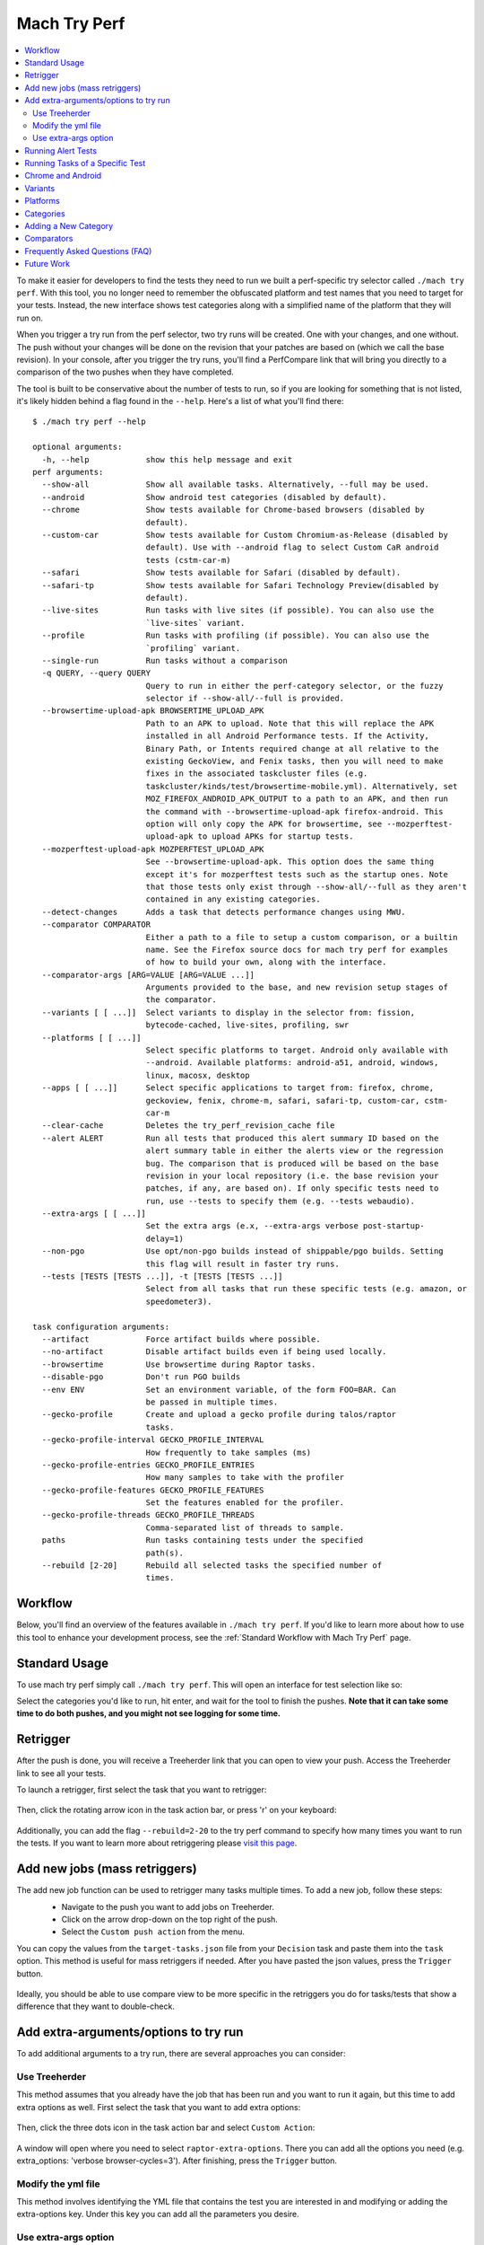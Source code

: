 #############
Mach Try Perf
#############

.. contents::
   :depth: 2
   :local:

To make it easier for developers to find the tests they need to run we built a perf-specific try selector called ``./mach try perf``. With this tool, you no longer need to remember the obfuscated platform and test names that you need to target for your tests. Instead, the new interface shows test categories along with a simplified name of the platform that they will run on.

When you trigger a try run from the perf selector, two try runs will be created. One with your changes, and one without. The push without your changes will be done on the revision that your patches are based on (which we call the base revision). In your console, after you trigger the try runs, you'll find a PerfCompare link that will bring you directly to a comparison of the two pushes when they have completed.

The tool is built to be conservative about the number of tests to run, so if you are looking for something that is not listed, it's likely hidden behind a flag found in the ``--help``. Here's a list of what you'll find there::

    $ ./mach try perf --help

    optional arguments:
      -h, --help            show this help message and exit
    perf arguments:
      --show-all            Show all available tasks. Alternatively, --full may be used.
      --android             Show android test categories (disabled by default).
      --chrome              Show tests available for Chrome-based browsers (disabled by
                            default).
      --custom-car          Show tests available for Custom Chromium-as-Release (disabled by
                            default). Use with --android flag to select Custom CaR android
                            tests (cstm-car-m)
      --safari              Show tests available for Safari (disabled by default).
      --safari-tp           Show tests available for Safari Technology Preview(disabled by
                            default).
      --live-sites          Run tasks with live sites (if possible). You can also use the
                            `live-sites` variant.
      --profile             Run tasks with profiling (if possible). You can also use the
                            `profiling` variant.
      --single-run          Run tasks without a comparison
      -q QUERY, --query QUERY
                            Query to run in either the perf-category selector, or the fuzzy
                            selector if --show-all/--full is provided.
      --browsertime-upload-apk BROWSERTIME_UPLOAD_APK
                            Path to an APK to upload. Note that this will replace the APK
                            installed in all Android Performance tests. If the Activity,
                            Binary Path, or Intents required change at all relative to the
                            existing GeckoView, and Fenix tasks, then you will need to make
                            fixes in the associated taskcluster files (e.g.
                            taskcluster/kinds/test/browsertime-mobile.yml). Alternatively, set
                            MOZ_FIREFOX_ANDROID_APK_OUTPUT to a path to an APK, and then run
                            the command with --browsertime-upload-apk firefox-android. This
                            option will only copy the APK for browsertime, see --mozperftest-
                            upload-apk to upload APKs for startup tests.
      --mozperftest-upload-apk MOZPERFTEST_UPLOAD_APK
                            See --browsertime-upload-apk. This option does the same thing
                            except it's for mozperftest tests such as the startup ones. Note
                            that those tests only exist through --show-all/--full as they aren't
                            contained in any existing categories.
      --detect-changes      Adds a task that detects performance changes using MWU.
      --comparator COMPARATOR
                            Either a path to a file to setup a custom comparison, or a builtin
                            name. See the Firefox source docs for mach try perf for examples
                            of how to build your own, along with the interface.
      --comparator-args [ARG=VALUE [ARG=VALUE ...]]
                            Arguments provided to the base, and new revision setup stages of
                            the comparator.
      --variants [ [ ...]]  Select variants to display in the selector from: fission,
                            bytecode-cached, live-sites, profiling, swr
      --platforms [ [ ...]]
                            Select specific platforms to target. Android only available with
                            --android. Available platforms: android-a51, android, windows,
                            linux, macosx, desktop
      --apps [ [ ...]]      Select specific applications to target from: firefox, chrome,
                            geckoview, fenix, chrome-m, safari, safari-tp, custom-car, cstm-
                            car-m
      --clear-cache         Deletes the try_perf_revision_cache file
      --alert ALERT         Run all tests that produced this alert summary ID based on the
                            alert summary table in either the alerts view or the regression
                            bug. The comparison that is produced will be based on the base
                            revision in your local repository (i.e. the base revision your
                            patches, if any, are based on). If only specific tests need to
                            run, use --tests to specify them (e.g. --tests webaudio).
      --extra-args [ [ ...]]
                            Set the extra args (e.x, --extra-args verbose post-startup-
                            delay=1)
      --non-pgo             Use opt/non-pgo builds instead of shippable/pgo builds. Setting
                            this flag will result in faster try runs.
      --tests [TESTS [TESTS ...]], -t [TESTS [TESTS ...]]
                            Select from all tasks that run these specific tests (e.g. amazon, or
                            speedometer3).

    task configuration arguments:
      --artifact            Force artifact builds where possible.
      --no-artifact         Disable artifact builds even if being used locally.
      --browsertime         Use browsertime during Raptor tasks.
      --disable-pgo         Don't run PGO builds
      --env ENV             Set an environment variable, of the form FOO=BAR. Can
                            be passed in multiple times.
      --gecko-profile       Create and upload a gecko profile during talos/raptor
                            tasks.
      --gecko-profile-interval GECKO_PROFILE_INTERVAL
                            How frequently to take samples (ms)
      --gecko-profile-entries GECKO_PROFILE_ENTRIES
                            How many samples to take with the profiler
      --gecko-profile-features GECKO_PROFILE_FEATURES
                            Set the features enabled for the profiler.
      --gecko-profile-threads GECKO_PROFILE_THREADS
                            Comma-separated list of threads to sample.
      paths                 Run tasks containing tests under the specified
                            path(s).
      --rebuild [2-20]      Rebuild all selected tasks the specified number of
                            times.



Workflow
--------

Below, you'll find an overview of the features available in ``./mach try perf``. If you'd like to learn more about how to use this tool to enhance your development process, see the :ref:`Standard Workflow with Mach Try Perf` page.

Standard Usage
--------------

To use mach try perf simply call ``./mach try perf``. This will open an interface for test selection like so:


.. image:: ./standard-try-perf.png
   :alt: Mach try perf with default options
   :scale: 75%
   :align: center


Select the categories you'd like to run, hit enter, and wait for the tool to finish the pushes. **Note that it can take some time to do both pushes, and you might not see logging for some time.**


Retrigger
---------
After the push is done, you will receive a Treeherder link that you can open to view your push. Access the Treeherder link to see all your tests.

To launch a retrigger, first select the task that you want to retrigger:

 .. image:: ./th_select_task.png
    :width: 300


Then, click the rotating arrow icon in the task action bar, or press 'r' on your keyboard:

 .. image:: ./th_retrigger.png
    :width: 300


Additionally, you can add the flag ``--rebuild=2-20`` to the try perf command to specify how many times you want to run the tests. If you want to learn more about retriggering please `visit this page <../treeherder-try/index.html#retrigger-r>`__.


Add new jobs (mass retriggers)
------------------------------

The add new job function can be used to retrigger many tasks multiple times. To add a new job, follow these steps:
 * Navigate to the push you want to add jobs on Treeherder.
 * Click on the arrow drop-down on the top right of the push.
 * Select the ``Custom push action`` from the menu.

 .. image:: ./th_custom_push_action.png
    :width: 500

You can copy the values from the ``target-tasks.json`` file from your ``Decision`` task and paste them into the ``task`` option. This method is useful for mass retriggers if needed.
After you have pasted the json values, press the ``Trigger`` button.

 .. image:: ./th_custom_job_action.png
    :width: 500

Ideally, you should be able to use compare view to be more specific in the retriggers you do for tasks/tests that show a difference that they want to double-check.


Add extra-arguments/options to try run
--------------------------------------

To add additional arguments to a try run, there are several approaches you can consider:


Use Treeherder
^^^^^^^^^^^^^^

This method assumes that you already have the job that has been run and you want to run it again, but this time to add extra options as well. First select the task that you want to add extra options:

 .. image:: ./th_select_task.png
    :width: 300

Then, click the three dots icon in the task action bar and select ``Custom Action``:

 .. image:: ./th_custom_action.png
    :width: 300

A window will open where you need to select ``raptor-extra-options``. There you can add all the options you need (e.g. extra_options: 'verbose browser-cycles=3'). After finishing, press the ``Trigger`` button.

 .. image:: ./th_raptor_extra_option.png
    :width: 500

Modify the yml file
^^^^^^^^^^^^^^^^^^^

This method involves identifying the YML file that contains the test you are interested in and modifying or adding the extra-options key. Under this key you can add all the parameters you desire.

 .. image:: ./extra-options.png
    :width: 500

Use extra-args option
^^^^^^^^^^^^^^^^^^^^^

An alternative method is to utilize the ``--extra-args`` argument to try perf command (e.g. --extra-args verbose post-startup-delay=1).


.. _Running Alert Tests:

Running Alert Tests
-------------------

To run all the tests that triggered a given alert, use ``./mach try perf --alert <ALERT-NUMBER>``. Using this command will run all the tests that generated the alert summary ID provided in the regression bug. **It's recommended to use this when working with performance alerts.** The alert number can be found in comment 0 on any alert bug, `such as this one <https://bugzilla.mozilla.org/show_bug.cgi?id=1844510>`_. As seen in the image below, the alert number can be found just above the summary table. The comparison that is produced will be based on the base revision in your local repository (i.e. the base revision your patches, if any, are based on).

.. image:: ./comment-zero-alert-number.png
   :alt: Comment 0 containing an alert number just above the table.
   :scale: 50%
   :align: center


Running Tasks of a Specific Test
--------------------------------

Using the ``--tests`` option, you can run all tasks that run a specific test. This is based on the test name that is used in the command that runs in the task. For raptor, this is the test specified by ``--test``. For talos, it can either be a specific test in a suite like ``tp5n`` from ``xperf``, or the suite ``xperf`` can be specified. For AWSY though, there are no specific tests that can be selected so the only option to select AWSY tests is to specify ``AWSY`` as the test.

If it's used with ``--alert <NUM>``, only the tasks that run the specific test will be run on try. If it's used with ``--show-all`` or ``--full``, you will only see the tasks that run the specific test in the fuzzy interface. Finally, if it's used without either of those, then categories of the tests that were specified will be displayed in the fuzzy interface. For example, if ``--tests amazon`` is used, then categories like ``amazon linux firefox`` or ``amazon desktop`` will be displayed.

Chrome and Android
------------------

Android and chrome tests are disabled by default as they are often unneeded and waste our limited resources. If you need either of these, you can add ``--chrome`` and/or ``--android`` to the command like so ``./mach try perf --android --chrome``:


.. image:: ./android-chrome-try-perf.png
   :alt: Mach try perf with android, and chrome options
   :scale: 75%
   :align: center


Variants
--------

If you are looking for any variants (e.g. no-fission, bytecode-cached, live-sites), use the ``--variants`` options like so ``./mach try perf --variants live-sites``. This will select all possible categories that could have live-sites tests.


.. image:: ./variants-try-perf.png
   :alt: Mach try perf with variants
   :scale: 75%
   :align: center


Note that it is expected that the offered categories have extra variants (such as bytecode-cached) as we are showing all possible combinations that can include live-sites.

Platforms
---------

To target a particular platform you can use ``--platforms`` to only show categories with the given platforms.

Categories
----------

In the future, this section will be populated dynamically. If you are wondering what the categories you selected will run, you can use ``--no-push`` to print out a list of tasks that will run like so::

   $ ./mach try perf --no-push

   Artifact builds enabled, pass --no-artifact to disable
   Gathering tasks for Benchmarks desktop category
   Executing queries: 'browsertime 'benchmark, !android 'shippable !-32 !clang, !live, !profil, !chrom
   estimates: Runs 66 tasks (54 selected, 12 dependencies)
   estimates: Total task duration 8:45:58
   estimates: In the shortest 38% of durations (thanks!)
   estimates: Should take about 1:04:58 (Finished around 2022-11-22 15:08)
   Commit message:
   Perf selections=Benchmarks desktop (queries='browsertime 'benchmark&!android 'shippable !-32 !clang&!live&!profil&!chrom)
   Pushed via `mach try perf`
   Calculated try_task_config.json:
   {
       "env": {
           "TRY_SELECTOR": "fuzzy"
       },
       "tasks": [
           "test-linux1804-64-shippable-qr/opt-browsertime-benchmark-firefox-ares6",
           "test-linux1804-64-shippable-qr/opt-browsertime-benchmark-firefox-assorted-dom",
           "test-linux1804-64-shippable-qr/opt-browsertime-benchmark-firefox-jetstream2",
           "test-linux1804-64-shippable-qr/opt-browsertime-benchmark-firefox-matrix-react-bench",
           "test-linux1804-64-shippable-qr/opt-browsertime-benchmark-firefox-motionmark-animometer",
           "test-linux1804-64-shippable-qr/opt-browsertime-benchmark-firefox-motionmark-htmlsuite",
           "test-linux1804-64-shippable-qr/opt-browsertime-benchmark-firefox-speedometer",
           "test-linux1804-64-shippable-qr/opt-browsertime-benchmark-firefox-stylebench",
           "test-linux1804-64-shippable-qr/opt-browsertime-benchmark-firefox-sunspider",
           "test-linux1804-64-shippable-qr/opt-browsertime-benchmark-firefox-twitch-animation",
           "test-linux1804-64-shippable-qr/opt-browsertime-benchmark-firefox-unity-webgl",
           "test-linux1804-64-shippable-qr/opt-browsertime-benchmark-firefox-webaudio",
           "test-linux1804-64-shippable-qr/opt-browsertime-benchmark-wasm-firefox-wasm-godot",
           "test-linux1804-64-shippable-qr/opt-browsertime-benchmark-wasm-firefox-wasm-godot-baseline",
           "test-linux1804-64-shippable-qr/opt-browsertime-benchmark-wasm-firefox-wasm-godot-optimizing",
           "test-linux1804-64-shippable-qr/opt-browsertime-benchmark-wasm-firefox-wasm-misc",
           "test-linux1804-64-shippable-qr/opt-browsertime-benchmark-wasm-firefox-wasm-misc-baseline",
           "test-linux1804-64-shippable-qr/opt-browsertime-benchmark-wasm-firefox-wasm-misc-optimizing",
           "test-macosx1015-64-shippable-qr/opt-browsertime-benchmark-firefox-ares6",
           "test-macosx1015-64-shippable-qr/opt-browsertime-benchmark-firefox-assorted-dom",
           "test-macosx1015-64-shippable-qr/opt-browsertime-benchmark-firefox-jetstream2",
           "test-macosx1015-64-shippable-qr/opt-browsertime-benchmark-firefox-matrix-react-bench",
           "test-macosx1015-64-shippable-qr/opt-browsertime-benchmark-firefox-motionmark-animometer",
           "test-macosx1015-64-shippable-qr/opt-browsertime-benchmark-firefox-motionmark-htmlsuite",
           "test-macosx1015-64-shippable-qr/opt-browsertime-benchmark-firefox-speedometer",
           "test-macosx1015-64-shippable-qr/opt-browsertime-benchmark-firefox-stylebench",
           "test-macosx1015-64-shippable-qr/opt-browsertime-benchmark-firefox-sunspider",
           "test-macosx1015-64-shippable-qr/opt-browsertime-benchmark-firefox-twitch-animation",
           "test-macosx1015-64-shippable-qr/opt-browsertime-benchmark-firefox-unity-webgl",
           "test-macosx1015-64-shippable-qr/opt-browsertime-benchmark-firefox-webaudio",
           "test-macosx1015-64-shippable-qr/opt-browsertime-benchmark-wasm-firefox-wasm-godot",
           "test-macosx1015-64-shippable-qr/opt-browsertime-benchmark-wasm-firefox-wasm-godot-baseline",
           "test-macosx1015-64-shippable-qr/opt-browsertime-benchmark-wasm-firefox-wasm-godot-optimizing",
           "test-macosx1015-64-shippable-qr/opt-browsertime-benchmark-wasm-firefox-wasm-misc",
           "test-macosx1015-64-shippable-qr/opt-browsertime-benchmark-wasm-firefox-wasm-misc-baseline",
           "test-macosx1015-64-shippable-qr/opt-browsertime-benchmark-wasm-firefox-wasm-misc-optimizing",
           "test-windows10-64-shippable-qr/opt-browsertime-benchmark-firefox-ares6",
           "test-windows10-64-shippable-qr/opt-browsertime-benchmark-firefox-assorted-dom",
           "test-windows10-64-shippable-qr/opt-browsertime-benchmark-firefox-jetstream2",
           "test-windows10-64-shippable-qr/opt-browsertime-benchmark-firefox-matrix-react-bench",
           "test-windows10-64-shippable-qr/opt-browsertime-benchmark-firefox-motionmark-animometer",
           "test-windows10-64-shippable-qr/opt-browsertime-benchmark-firefox-motionmark-htmlsuite",
           "test-windows10-64-shippable-qr/opt-browsertime-benchmark-firefox-speedometer",
           "test-windows10-64-shippable-qr/opt-browsertime-benchmark-firefox-stylebench",
           "test-windows10-64-shippable-qr/opt-browsertime-benchmark-firefox-sunspider",
           "test-windows10-64-shippable-qr/opt-browsertime-benchmark-firefox-twitch-animation",
           "test-windows10-64-shippable-qr/opt-browsertime-benchmark-firefox-unity-webgl",
           "test-windows10-64-shippable-qr/opt-browsertime-benchmark-firefox-webaudio",
           "test-windows10-64-shippable-qr/opt-browsertime-benchmark-wasm-firefox-wasm-godot",
           "test-windows10-64-shippable-qr/opt-browsertime-benchmark-wasm-firefox-wasm-godot-baseline",
           "test-windows10-64-shippable-qr/opt-browsertime-benchmark-wasm-firefox-wasm-godot-optimizing",
           "test-windows10-64-shippable-qr/opt-browsertime-benchmark-wasm-firefox-wasm-misc",
           "test-windows10-64-shippable-qr/opt-browsertime-benchmark-wasm-firefox-wasm-misc-baseline",
           "test-windows10-64-shippable-qr/opt-browsertime-benchmark-wasm-firefox-wasm-misc-optimizing"
       ],
       "use-artifact-builds": true,
       "version": 1
   }


Adding a New Category
---------------------

It's very easy to add a new category if needed, and you can do so by modifying the `PerfParser categories attribute here <https://searchfox.org/mozilla-central/source/tools/tryselect/selectors/perf.py#179>`_. The following is an example of a complex category that gives a good idea of what you have available::

     "Resource Usage": {
         "query": {
             "talos": ["'talos 'xperf | 'tp5"],
             "raptor": ["'power 'osx"],
             "awsy": ["'awsy"],
         },
         "suites": ["talos", "raptor", "awsy"],
         "platform-restrictions": ["desktop"],
         "variant-restrictions": {
             "raptor": [],
             "talos": [],
         },
         "app-restrictions": {
             "raptor": ["firefox"],
             "talos": ["firefox"],
         },
         "tasks": [],
     },

The following fields are available:
     * **query**: Set the queries to use for each suite you need.
     * **suites**: The suites that are needed for this category.
     * **tasks**: A hard-coded list of tasks to select.
     * **platform-restrictions**: The platforms that it can run on.
     * **app-restrictions**: A list of apps that the category can run.
     * **variant-restrictions**: A list of variants available for each suite.

Note that setting the App/Variant-Restriction fields should be used to restrict the available apps and variants, not expand them as the suites, apps, and platforms combined already provide the largest coverage. The restrictions should be used when you know certain things definitely won't work, or will never be implemented for this category of tests. For instance, our ``Resource Usage`` tests only work on Firefox even though they may exist in Raptor which can run tests with Chrome.

Comparators
-----------

If the standard/default push-to-try comparison is not enough, you can build your own "comparator" that can setup the base, and new revisions. The default comparator ``BasePerfComparator`` runs the standard mach-try-perf comparison, and there also exists a custom comparator called ``BenchmarkComparator`` for running custom benchmark comparisons on try (using Github PR links).

If you'd like to add a custom comparator, you can either create it in a separate file and pass it in the ``--comparator``, or add it to the ``tools/tryselect/selectors/perfselector/perfcomparators.py`` and use the name of the class as the ``--comparator`` argument (e.g. ``--comparator BenchmarkComparator``). You can pass additional arguments to it using the ``--comparator-args`` option that accepts arguments in the format ``NAME=VALUE``.

The custom comparator needs to be a subclass of ``BasePerfComparator``, and optionally overrides its methods. See the comparators file for more information about the interface available. Here's the general interface for it (subject to change), note that the ``@comparator`` decorator is required when making a builtin comparator::

    @comparator
    class BasePerfComparator:
        def __init__(self, vcs, compare_commit, current_revision_ref, comparator_args):
            """Initialize the standard/default settings for Comparators.

            :param vcs object: Used for updating the local repo.
            :param compare_commit str: The base revision found for the local repo.
            :param current_revision_ref str: The current revision of the local repo.
            :param comparator_args list: List of comparator args in the format NAME=VALUE.
            """

        def setup_base_revision(self, extra_args):
            """Setup the base try run/revision.

            The extra_args can be used to set additional
            arguments for Raptor (not available for other harnesses).

            :param extra_args list: A list of extra arguments to pass to the try tasks.
            """

        def teardown_base_revision(self):
            """Teardown the setup for the base revision."""

        def setup_new_revision(self, extra_args):
            """Setup the new try run/revision.

            Note that the extra_args are reset between the base, and new revision runs.

            :param extra_args list: A list of extra arguments to pass to the try tasks.
            """

        def teardown_new_revision(self):
            """Teardown the new run/revision setup."""

        def teardown(self):
            """Teardown for failures.

            This method can be used for ensuring that the repo is cleaned up
            when a failure is hit at any point in the process of doing the
            new/base revision setups, or the pushes to try.
            """

Frequently Asked Questions (FAQ)
--------------------------------

If you have any questions which aren't already answered below please reach out to us in the `perftest matrix channel <https://matrix.to/#/#perftest:mozilla.org>`_.

     * **How can I tell what a category or a set of selections will run?**

       At the moment, you need to run your command with an additional option to see what will be run: ``./mach try perf --no-push``. See the `Categories`_ section for more information about this. In the future, we plan on having an dynamically updated list for the tasks in the `Categories`_ section of this document.

     * **What's the difference between ``Pageload desktop``, and ``Pageload desktop firefox``?**

       If you simply ran ``./mach try perf`` with no additional options, then there is no difference. If you start adding additional browsers to the try run with commands like ``./mach try perf --chrome``, then ``Pageload desktop`` will select all tests available for ALL browsers available, and ``Pageload desktop firefox`` will only select Firefox tests. When ``--chrome`` is provided, you'll also see a ``Pageload desktop chrome`` option.

     * **Help! I can't find a test in any of the categories. What should I do?**

       Use the option ``--show-all`` or ``--full``. This will let you select tests from the ``./mach try fuzzy --full`` interface directly instead of the categories. You will always be able to find your tests this way. Please be careful with your task selections though as it's easy to run far too many tests in this way!

Future Work
-----------

The future work for this tool can be `found in this bug <https://bugzilla.mozilla.org/show_bug.cgi?id=1799178>`_. Feel free to file improvements, and bugs against it.
